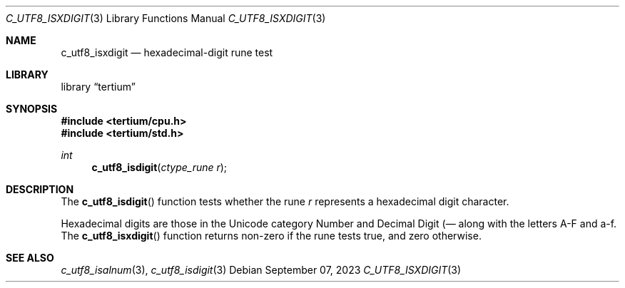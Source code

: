 .Dd $Mdocdate: September 07 2023 $
.Dt C_UTF8_ISXDIGIT 3
.Os
.Sh NAME
.Nm c_utf8_isxdigit
.Nd hexadecimal-digit rune test
.Sh LIBRARY
.Lb tertium
.Sh SYNOPSIS
.In tertium/cpu.h
.In tertium/std.h
.Ft int
.Fn c_utf8_isdigit "ctype_rune r"
.Sh DESCRIPTION
The
.Fn c_utf8_isdigit
function tests whether the rune
.Fa r
represents a hexadecimal digit character.
.Pp
Hexadecimal digits are those in the Unicode category Number and
Decimal Digit
.Pq Nd ,
along with the letters A-F and a-f.
.Sh RETURN VALUES
The
.Fn c_utf8_isxdigit
function returns non-zero if the rune tests true, and zero otherwise.
.Sh SEE ALSO
.Xr c_utf8_isalnum 3 ,
.Xr c_utf8_isdigit 3
